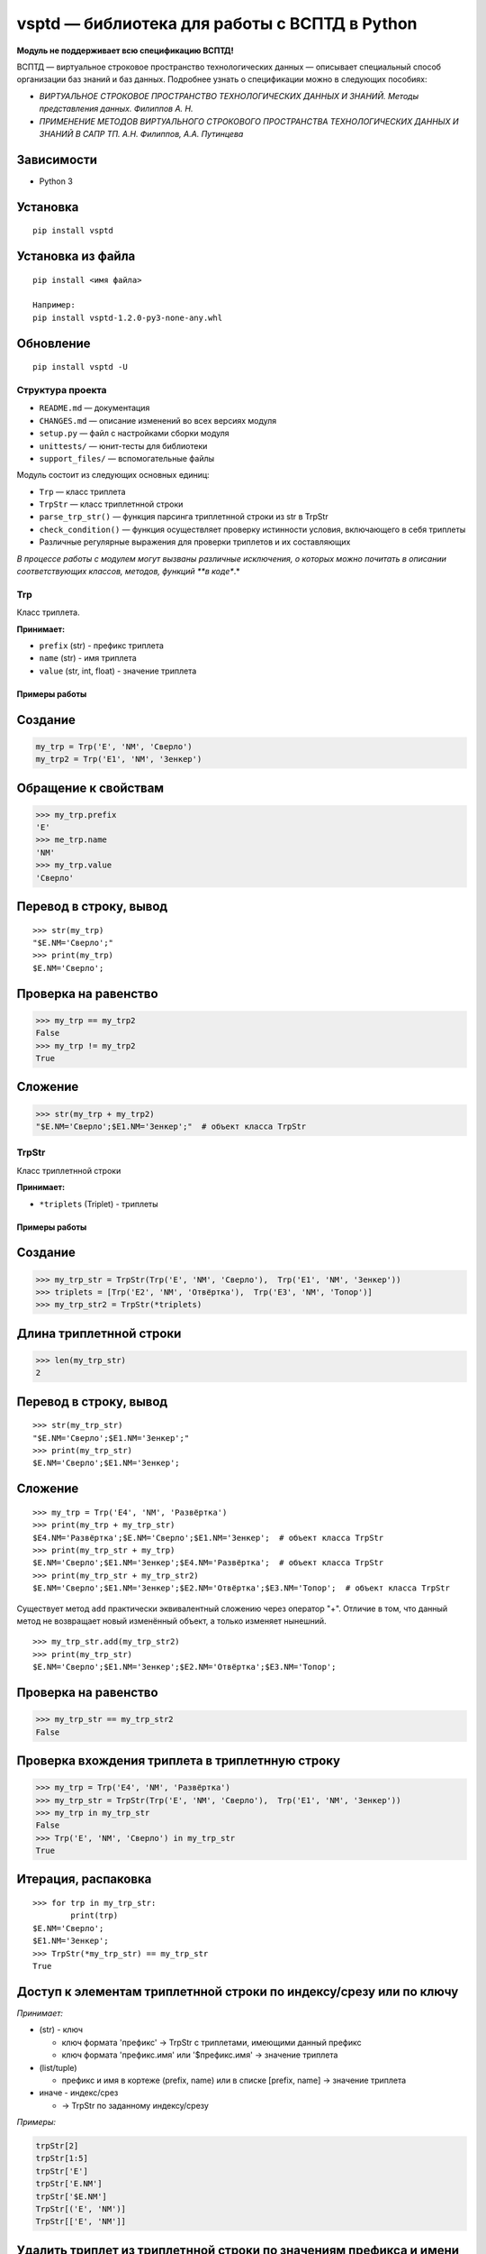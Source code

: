 vsptd — библиотека для работы с ВСПТД в Python
==============================================

**Модуль не поддерживает всю спецификацию ВСПТД!**

ВСПТД — виртуальное строковое пространство технологических данных —
описывает специальный способ организации баз знаний и баз данных.
Подробнее узнать о спецификации можно в следующих пособиях:

-  *ВИРТУАЛЬНОЕ СТРОКОВОЕ ПРОСТРАНСТВО ТЕХНОЛОГИЧЕСКИХ ДАННЫХ И ЗНАНИЙ.
   Методы представления данных. Филиппов А. Н.*
-  *ПРИМЕНЕНИЕ МЕТОДОВ ВИРТУАЛЬНОГО СТРОКОВОГО ПРОСТРАНСТВА
   ТЕХНОЛОГИЧЕСКИХ ДАННЫХ И ЗНАНИЙ В САПР ТП. А.Н. Филиппов, А.А.
   Путинцева*

Зависимости
^^^^^^^^^^^

-  Python 3

Установка
^^^^^^^^^

::

    pip install vsptd

Установка из файла
^^^^^^^^^^^^^^^^^^

::

    pip install <имя файла>

    Например:
    pip install vsptd-1.2.0-py3-none-any.whl

Обновление
^^^^^^^^^^

::

    pip install vsptd -U

Структура проекта
-----------------

-  ``README.md`` — документация
-  ``CHANGES.md`` — описание изменений во всех версиях модуля
-  ``setup.py`` — файл с настройками сборки модуля
-  ``unittests/`` — юнит-тесты для библиотеки
-  ``support_files/`` — вспомогательные файлы

Модуль состоит из следующих основных единиц:

-  ``Trp`` — класс триплета
-  ``TrpStr`` — класс триплетнной строки
-  ``parse_trp_str()`` — функция парсинга триплетнной строки из str в
   TrpStr
-  ``check_condition()`` — функция осуществляет проверку истинности
   условия, включающего в себя триплеты
-  Различные регулярные выражения для проверки триплетов и их
   составляющих

*В процессе работы с модулем могут вызваны различные исключения, о
которых можно почитать в описании соответствующих классов, методов,
функций **в коде**.*

Trp
---

Класс триплета.

**Принимает:**

-  ``prefix`` (str) - префикс триплета
-  ``name`` (str) - имя триплета
-  ``value`` (str, int, float) - значение триплета

Примеры работы
~~~~~~~~~~~~~~

Создание
^^^^^^^^

.. code:: python

    my_trp = Trp('E', 'NM', 'Сверло')
    my_trp2 = Trp('E1', 'NM', 'Зенкер')

Обращение к свойствам
^^^^^^^^^^^^^^^^^^^^^

.. code:: python

    >>> my_trp.prefix
    'E'
    >>> me_trp.name
    'NM'
    >>> my_trp.value
    'Сверло'

Перевод в строку, вывод
^^^^^^^^^^^^^^^^^^^^^^^

::

    >>> str(my_trp)
    "$E.NM='Сверло';"
    >>> print(my_trp)
    $E.NM='Сверло';

Проверка на равенство
^^^^^^^^^^^^^^^^^^^^^

.. code:: python

    >>> my_trp == my_trp2
    False
    >>> my_trp != my_trp2
    True

Сложение
^^^^^^^^

.. code:: python

    >>> str(my_trp + my_trp2)
    "$E.NM='Сверло';$E1.NM='Зенкер';"  # объект класса TrpStr

TrpStr
------

Класс триплетнной строки

**Принимает:**

-  ``*triplets`` (Triplet) - триплеты

Примеры работы
~~~~~~~~~~~~~~

Создание
^^^^^^^^

.. code:: python

    >>> my_trp_str = TrpStr(Trp('E', 'NM', 'Сверло'),  Trp('E1', 'NM', 'Зенкер'))
    >>> triplets = [Trp('E2', 'NM', 'Отвёртка'),  Trp('E3', 'NM', 'Топор')]
    >>> my_trp_str2 = TrpStr(*triplets)

Длина триплетнной строки
^^^^^^^^^^^^^^^^^^^^^^^^

.. code:: python

    >>> len(my_trp_str)
    2

Перевод в строку, вывод
^^^^^^^^^^^^^^^^^^^^^^^

::

    >>> str(my_trp_str)
    "$E.NM='Сверло';$E1.NM='Зенкер';"
    >>> print(my_trp_str)
    $E.NM='Сверло';$E1.NM='Зенкер';

Сложение
^^^^^^^^

::

    >>> my_trp = Trp('E4', 'NM', 'Развёртка')
    >>> print(my_trp + my_trp_str)
    $E4.NM='Развёртка';$E.NM='Сверло';$E1.NM='Зенкер';  # объект класса TrpStr
    >>> print(my_trp_str + my_trp)
    $E.NM='Сверло';$E1.NM='Зенкер';$E4.NM='Развёртка';  # объект класса TrpStr
    >>> print(my_trp_str + my_trp_str2)
    $E.NM='Сверло';$E1.NM='Зенкер';$E2.NM='Отвёртка';$E3.NM='Топор';  # объект класса TrpStr

Существует метод ``add`` практически эквивалентный сложению через
оператор "+". Отличие в том, что данный метод не возвращает новый
изменённый объект, а только изменяет нынешний.

::

    >>> my_trp_str.add(my_trp_str2)
    >>> print(my_trp_str)
    $E.NM='Сверло';$E1.NM='Зенкер';$E2.NM='Отвёртка';$E3.NM='Топор';

Проверка на равенство
^^^^^^^^^^^^^^^^^^^^^

.. code:: python

    >>> my_trp_str == my_trp_str2
    False

Проверка вхождения триплета в триплетнную строку
^^^^^^^^^^^^^^^^^^^^^^^^^^^^^^^^^^^^^^^^^^^^^^^^

.. code:: python

    >>> my_trp = Trp('E4', 'NM', 'Развёртка')
    >>> my_trp_str = TrpStr(Trp('E', 'NM', 'Сверло'),  Trp('E1', 'NM', 'Зенкер'))
    >>> my_trp in my_trp_str
    False
    >>> Trp('E', 'NM', 'Сверло') in my_trp_str
    True

Итерация, распаковка
^^^^^^^^^^^^^^^^^^^^

::

    >>> for trp in my_trp_str:
            print(trp)
    $E.NM='Сверло';
    $E1.NM='Зенкер';
    >>> TrpStr(*my_trp_str) == my_trp_str
    True

Доступ к элементам триплетнной строки по индексу/срезу или по ключу
^^^^^^^^^^^^^^^^^^^^^^^^^^^^^^^^^^^^^^^^^^^^^^^^^^^^^^^^^^^^^^^^^^^

*Принимает:*

-  (str) - ключ

   -  ключ формата 'префикс' -> TrpStr с триплетами, имеющими данный префикс
   -  ключ формата 'префикс.имя' или '$префикс.имя' -> значение триплета

-  (list/tuple)

   -  префикс и имя в кортеже (prefix, name) или в списке [prefix, name] -> значение триплета

-  иначе - индекс/срез

   -  -> TrpStr по заданному индексу/срезу

*Примеры:*

.. code:: python

    trpStr[2]
    trpStr[1:5]
    trpStr['E']
    trpStr['E.NM']
    trpStr['$E.NM']
    TrpStr[('E', 'NM')]
    TrpStr[['E', 'NM']]

Удалить триплет из триплетнной строки по значениям префикса и имени
^^^^^^^^^^^^^^^^^^^^^^^^^^^^^^^^^^^^^^^^^^^^^^^^^^^^^^^^^^^^^^^^^^^

::

    >>> my_trp_str = TrpStr(Trp('E', 'NM', 'Сверло'), Trp('E1', 'NM', 'Зенкер'), Trp('E2', 'NM', 'Отвёртка'))
    >>> my_trp_str.del_trp('E', 'NM')
    >>> print(my_trp_str)
    $E1.NM='Зенкер';$E2.NM='Отвёртка';

Удалить из триплетнной строки все триплеты с заданным префиксом
^^^^^^^^^^^^^^^^^^^^^^^^^^^^^^^^^^^^^^^^^^^^^^^^^^^^^^^^^^^^^^^

::

    >>> my_trp_str = TrpStr(Trp('E', 'NM', 'Сверло'), Trp('E1', 'NM', 'Зенкер'), Trp('Q', 'PI', 3.14))
    >>> my_trp_str.del_trp_pref('E')
    >>> print(my_trp_str)
    $E1.NM='Зенкер';$Q.PI=3.14;

parse\_trp\_str()
-----------------

Парсинг триплетнной строки из str в TrpStr *Вернёт параметр
str*\ to\_parse без изменений, если он будет TrpStr\_

*Принимает:*

-  ``str_to_parse`` (str) - строка для парсинга

*Возвращает:*

-  (TrpStr) - распарсенная строка

.. code:: python

    >>> parse_trp_str("$E.NM='Сверло';$E1.NM='Зенкер';")

check\_condition()
------------------

Функция *check\_condition* осуществляет проверку истинности условия,
включающего в себя триплеты.

Алгоритм заменяет триплеты, указанные в условии соответствующими
значениями, затем проверяет истинность условия. Триплеты, указанные без
префикса "$", заменяются соответствующими значениями, указанными в
параметре trp\_str\_from\_db

**Принимает:**

-  ``trp_str`` (str или TrpStr) - триплетнная строка
-  ``cond`` (str) - условие
-  ``trp_str_from_db`` (str или TrpStr) необязательный - триплетнная
   строка по данным из базы данных

**Возвращает:**

-  (bool) - результат проверки условия

**Вызывает исключение TypeError, если:**

-  триплескная строка/триплетнная строка по данным из БД/условие не
   является строкой или TrpStr

**Вызывает исключение ValueError, если:**

-  получена пустая строка вместо условия
-  триплет из условия не найден в триплетнной строке или в триплетнной
   строке по данным из БД
-  в условии не соблюден баланс скобок

Примеры работы
~~~~~~~~~~~~~~

**Исходная триплетнная строка**

::

    $E.NST=1;$E.KRM=1;$E.KTS='211051';$E.VI=35;$Е.NI=1;$L.D=3.5;$L.L=10;$L.KW=12;$L.WOB=27;$M.PGM=3;$O.GRO='20001';$P.SE='221440';$Q.PI=3.14159;$Q.X=0.973;$Q.Y=0.7854;

**Триплетная строка по данным из базы**

::

    $E.NST=5;$E.KRM=3;$E.KTS=1;$E.VI=325;$Е.NI=1;

Условие I
^^^^^^^^^

::

    SIN($Q.PI/2)>COS($Q.PI/3)

**Результат: True**

Условие II
^^^^^^^^^^

::

    (SIN($Q.X)*SIN($Q.X)+COS($Q.X)*COS($Q.X))>1

**Результат: False**

Условие III
^^^^^^^^^^^

::

    ($L.WOB=25 ИЛИ $L.WOB=27) И НЕТ($L.TT)

**Результат: True**

Условие IV
^^^^^^^^^^

::

    $E.KTS='21' И ($O.GRO<>'10000' И $O.GRO<>'10001')

**Результат: False**

Условие V
^^^^^^^^^

::

    E.NST > 2 И $E.KTS='211051'

**Результат: True**


Особенности работы
^^^^^^^^^^^^^^^^^^

Функции
^^^^^^^

*Названия данных функций в условии могут быть определены как в нижнем
регистре, так и в верхнем.*

-  sin
-  cos
-  tan
-  acos
-  atan
-  sinh
-  cosh
-  tanh
-  sqrt
-  exp
-  ln
-  log
-  strcat
-  min
-  max
-  abs
-  есть
-  нет

Операторы
^^^^^^^^^

-  Операторы сравнения: ``=``, ``==``, ``<>``, ``!=``, ``>``, ``<``,
   ``>=``, ``<=``
-  Логические операторы: ``и``, ``или``, ``and``, ``or``
-  Математические операторы: ``^``, ``**``, ``*``, ``/``, ``+``, ``-``

*Логические операторы могут быть определены как в нижнем регистре, так и
в верхнем. Также они **обязательно** должны быть обособлены пробелами.*

Регулярные выражения
--------------------

*WODS - without dollar sign
(':math:`')_ _NI - not isolated by '^' and '`\ '*

-  RE\_PREFIX - префикс
-  RE\_NAME - имя
-  RE\_VALUE - значение
-  RE\_PREFIX\_NAME\_WODS\_NI - префикс.имя
-  RE\_PREFIX\_NAME\_WODS - префикс.имя
-  RE\_PREFIX\_NAME\_NI - $префикс.имя
-  RE\_PREFIX\_NAME - $префикс.имя
-  RE\_TRIPLET\_WODS - префикс.имя=значение;
-  RE\_TRIPLET - $префикс.имя=значение;

*С помощью файла ``support_files\make_regexs.py``* можно удобно
создавать свои регулярные выражения.


